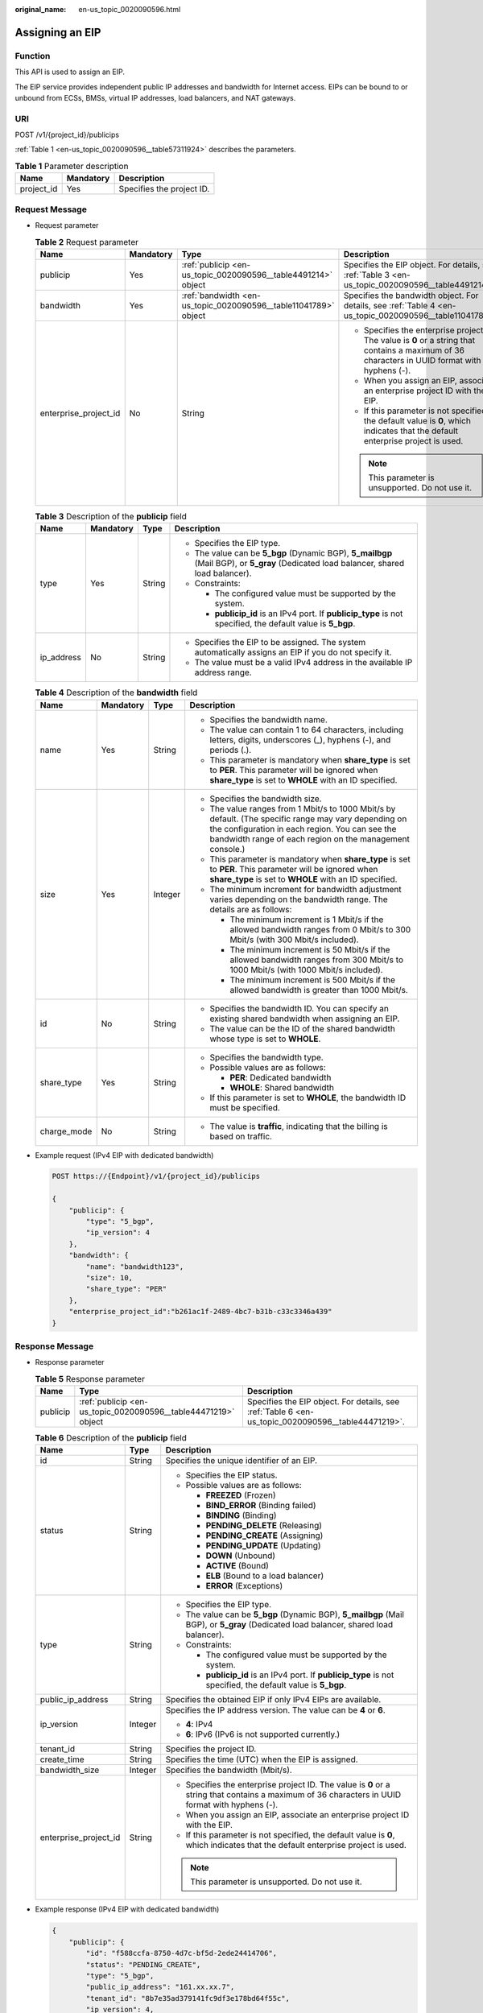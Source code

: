 :original_name: en-us_topic_0020090596.html

.. _en-us_topic_0020090596:

Assigning an EIP
================

Function
--------

This API is used to assign an EIP.

The EIP service provides independent public IP addresses and bandwidth for Internet access. EIPs can be bound to or unbound from ECSs, BMSs, virtual IP addresses, load balancers, and NAT gateways.

URI
---

POST /v1/{project_id}/publicips

:ref:`Table 1 <en-us_topic_0020090596__table57311924>` describes the parameters.

.. _en-us_topic_0020090596__table57311924:

.. table:: **Table 1** Parameter description

   ========== ========= =========================
   Name       Mandatory Description
   ========== ========= =========================
   project_id Yes       Specifies the project ID.
   ========== ========= =========================

Request Message
---------------

-  Request parameter

   .. table:: **Table 2** Request parameter

      +-----------------------+-----------------+-----------------------------------------------------------------+--------------------------------------------------------------------------------------------------------------------------------------------------+
      | Name                  | Mandatory       | Type                                                            | Description                                                                                                                                      |
      +=======================+=================+=================================================================+==================================================================================================================================================+
      | publicip              | Yes             | :ref:`publicip <en-us_topic_0020090596__table4491214>` object   | Specifies the EIP object. For details, see :ref:`Table 3 <en-us_topic_0020090596__table4491214>`.                                                |
      +-----------------------+-----------------+-----------------------------------------------------------------+--------------------------------------------------------------------------------------------------------------------------------------------------+
      | bandwidth             | Yes             | :ref:`bandwidth <en-us_topic_0020090596__table11041789>` object | Specifies the bandwidth object. For details, see :ref:`Table 4 <en-us_topic_0020090596__table11041789>`.                                         |
      +-----------------------+-----------------+-----------------------------------------------------------------+--------------------------------------------------------------------------------------------------------------------------------------------------+
      | enterprise_project_id | No              | String                                                          | -  Specifies the enterprise project ID. The value is **0** or a string that contains a maximum of 36 characters in UUID format with hyphens (-). |
      |                       |                 |                                                                 | -  When you assign an EIP, associate an enterprise project ID with the EIP.                                                                      |
      |                       |                 |                                                                 | -  If this parameter is not specified, the default value is **0**, which indicates that the default enterprise project is used.                  |
      |                       |                 |                                                                 |                                                                                                                                                  |
      |                       |                 |                                                                 | .. note::                                                                                                                                        |
      |                       |                 |                                                                 |                                                                                                                                                  |
      |                       |                 |                                                                 |    This parameter is unsupported. Do not use it.                                                                                                 |
      +-----------------------+-----------------+-----------------------------------------------------------------+--------------------------------------------------------------------------------------------------------------------------------------------------+

   .. _en-us_topic_0020090596__table4491214:

   .. table:: **Table 3** Description of the **publicip** field

      +-----------------+-----------------+-----------------+---------------------------------------------------------------------------------------------------------------------------------------+
      | Name            | Mandatory       | Type            | Description                                                                                                                           |
      +=================+=================+=================+=======================================================================================================================================+
      | type            | Yes             | String          | -  Specifies the EIP type.                                                                                                            |
      |                 |                 |                 | -  The value can be **5_bgp** (Dynamic BGP), **5_mailbgp** (Mail BGP), or **5_gray** (Dedicated load balancer, shared load balancer). |
      |                 |                 |                 | -  Constraints:                                                                                                                       |
      |                 |                 |                 |                                                                                                                                       |
      |                 |                 |                 |    -  The configured value must be supported by the system.                                                                           |
      |                 |                 |                 |    -  **publicip_id** is an IPv4 port. If **publicip_type** is not specified, the default value is **5_bgp**.                         |
      +-----------------+-----------------+-----------------+---------------------------------------------------------------------------------------------------------------------------------------+
      | ip_address      | No              | String          | -  Specifies the EIP to be assigned. The system automatically assigns an EIP if you do not specify it.                                |
      |                 |                 |                 | -  The value must be a valid IPv4 address in the available IP address range.                                                          |
      +-----------------+-----------------+-----------------+---------------------------------------------------------------------------------------------------------------------------------------+

   .. _en-us_topic_0020090596__table11041789:

   .. table:: **Table 4** Description of the **bandwidth** field

      +-----------------+-----------------+-----------------+---------------------------------------------------------------------------------------------------------------------------------------------------------------------------------------------------------------------+
      | Name            | Mandatory       | Type            | Description                                                                                                                                                                                                         |
      +=================+=================+=================+=====================================================================================================================================================================================================================+
      | name            | Yes             | String          | -  Specifies the bandwidth name.                                                                                                                                                                                    |
      |                 |                 |                 | -  The value can contain 1 to 64 characters, including letters, digits, underscores (_), hyphens (-), and periods (.).                                                                                              |
      |                 |                 |                 | -  This parameter is mandatory when **share_type** is set to **PER**. This parameter will be ignored when **share_type** is set to **WHOLE** with an ID specified.                                                  |
      +-----------------+-----------------+-----------------+---------------------------------------------------------------------------------------------------------------------------------------------------------------------------------------------------------------------+
      | size            | Yes             | Integer         | -  Specifies the bandwidth size.                                                                                                                                                                                    |
      |                 |                 |                 | -  The value ranges from 1 Mbit/s to 1000 Mbit/s by default. (The specific range may vary depending on the configuration in each region. You can see the bandwidth range of each region on the management console.) |
      |                 |                 |                 | -  This parameter is mandatory when **share_type** is set to **PER**. This parameter will be ignored when **share_type** is set to **WHOLE** with an ID specified.                                                  |
      |                 |                 |                 | -  The minimum increment for bandwidth adjustment varies depending on the bandwidth range. The details are as follows:                                                                                              |
      |                 |                 |                 |                                                                                                                                                                                                                     |
      |                 |                 |                 |    -  The minimum increment is 1 Mbit/s if the allowed bandwidth ranges from 0 Mbit/s to 300 Mbit/s (with 300 Mbit/s included).                                                                                     |
      |                 |                 |                 |    -  The minimum increment is 50 Mbit/s if the allowed bandwidth ranges from 300 Mbit/s to 1000 Mbit/s (with 1000 Mbit/s included).                                                                                |
      |                 |                 |                 |    -  The minimum increment is 500 Mbit/s if the allowed bandwidth is greater than 1000 Mbit/s.                                                                                                                     |
      +-----------------+-----------------+-----------------+---------------------------------------------------------------------------------------------------------------------------------------------------------------------------------------------------------------------+
      | id              | No              | String          | -  Specifies the bandwidth ID. You can specify an existing shared bandwidth when assigning an EIP.                                                                                                                  |
      |                 |                 |                 | -  The value can be the ID of the shared bandwidth whose type is set to **WHOLE**.                                                                                                                                  |
      +-----------------+-----------------+-----------------+---------------------------------------------------------------------------------------------------------------------------------------------------------------------------------------------------------------------+
      | share_type      | Yes             | String          | -  Specifies the bandwidth type.                                                                                                                                                                                    |
      |                 |                 |                 | -  Possible values are as follows:                                                                                                                                                                                  |
      |                 |                 |                 |                                                                                                                                                                                                                     |
      |                 |                 |                 |    -  **PER**: Dedicated bandwidth                                                                                                                                                                                  |
      |                 |                 |                 |    -  **WHOLE**: Shared bandwidth                                                                                                                                                                                   |
      |                 |                 |                 |                                                                                                                                                                                                                     |
      |                 |                 |                 | -  If this parameter is set to **WHOLE**, the bandwidth ID must be specified.                                                                                                                                       |
      +-----------------+-----------------+-----------------+---------------------------------------------------------------------------------------------------------------------------------------------------------------------------------------------------------------------+
      | charge_mode     | No              | String          | -  The value is **traffic**, indicating that the billing is based on traffic.                                                                                                                                       |
      +-----------------+-----------------+-----------------+---------------------------------------------------------------------------------------------------------------------------------------------------------------------------------------------------------------------+

-  Example request (IPv4 EIP with dedicated bandwidth)

   .. code-block:: text

      POST https://{Endpoint}/v1/{project_id}/publicips

      {
          "publicip": {
              "type": "5_bgp",
              "ip_version": 4
          },
          "bandwidth": {
              "name": "bandwidth123",
              "size": 10,
              "share_type": "PER"
          },
          "enterprise_project_id":"b261ac1f-2489-4bc7-b31b-c33c3346a439"
      }

Response Message
----------------

-  Response parameter

   .. table:: **Table 5** Response parameter

      +----------+----------------------------------------------------------------+----------------------------------------------------------------------------------------------------+
      | Name     | Type                                                           | Description                                                                                        |
      +==========+================================================================+====================================================================================================+
      | publicip | :ref:`publicip <en-us_topic_0020090596__table44471219>` object | Specifies the EIP object. For details, see :ref:`Table 6 <en-us_topic_0020090596__table44471219>`. |
      +----------+----------------------------------------------------------------+----------------------------------------------------------------------------------------------------+

   .. _en-us_topic_0020090596__table44471219:

   .. table:: **Table 6** Description of the **publicip** field

      +-----------------------+-----------------------+--------------------------------------------------------------------------------------------------------------------------------------------------+
      | Name                  | Type                  | Description                                                                                                                                      |
      +=======================+=======================+==================================================================================================================================================+
      | id                    | String                | Specifies the unique identifier of an EIP.                                                                                                       |
      +-----------------------+-----------------------+--------------------------------------------------------------------------------------------------------------------------------------------------+
      | status                | String                | -  Specifies the EIP status.                                                                                                                     |
      |                       |                       | -  Possible values are as follows:                                                                                                               |
      |                       |                       |                                                                                                                                                  |
      |                       |                       |    -  **FREEZED** (Frozen)                                                                                                                       |
      |                       |                       |    -  **BIND_ERROR** (Binding failed)                                                                                                            |
      |                       |                       |    -  **BINDING** (Binding)                                                                                                                      |
      |                       |                       |    -  **PENDING_DELETE** (Releasing)                                                                                                             |
      |                       |                       |    -  **PENDING_CREATE** (Assigning)                                                                                                             |
      |                       |                       |    -  **PENDING_UPDATE** (Updating)                                                                                                              |
      |                       |                       |    -  **DOWN** (Unbound)                                                                                                                         |
      |                       |                       |    -  **ACTIVE** (Bound)                                                                                                                         |
      |                       |                       |    -  **ELB** (Bound to a load balancer)                                                                                                         |
      |                       |                       |    -  **ERROR** (Exceptions)                                                                                                                     |
      +-----------------------+-----------------------+--------------------------------------------------------------------------------------------------------------------------------------------------+
      | type                  | String                | -  Specifies the EIP type.                                                                                                                       |
      |                       |                       | -  The value can be **5_bgp** (Dynamic BGP), **5_mailbgp** (Mail BGP), or **5_gray** (Dedicated load balancer, shared load balancer).            |
      |                       |                       | -  Constraints:                                                                                                                                  |
      |                       |                       |                                                                                                                                                  |
      |                       |                       |    -  The configured value must be supported by the system.                                                                                      |
      |                       |                       |    -  **publicip_id** is an IPv4 port. If **publicip_type** is not specified, the default value is **5_bgp**.                                    |
      +-----------------------+-----------------------+--------------------------------------------------------------------------------------------------------------------------------------------------+
      | public_ip_address     | String                | Specifies the obtained EIP if only IPv4 EIPs are available.                                                                                      |
      +-----------------------+-----------------------+--------------------------------------------------------------------------------------------------------------------------------------------------+
      | ip_version            | Integer               | Specifies the IP address version. The value can be **4** or **6**.                                                                               |
      |                       |                       |                                                                                                                                                  |
      |                       |                       | -  **4**: IPv4                                                                                                                                   |
      |                       |                       | -  **6**: IPv6 (IPv6 is not supported currently.)                                                                                                |
      +-----------------------+-----------------------+--------------------------------------------------------------------------------------------------------------------------------------------------+
      | tenant_id             | String                | Specifies the project ID.                                                                                                                        |
      +-----------------------+-----------------------+--------------------------------------------------------------------------------------------------------------------------------------------------+
      | create_time           | String                | Specifies the time (UTC) when the EIP is assigned.                                                                                               |
      +-----------------------+-----------------------+--------------------------------------------------------------------------------------------------------------------------------------------------+
      | bandwidth_size        | Integer               | Specifies the bandwidth (Mbit/s).                                                                                                                |
      +-----------------------+-----------------------+--------------------------------------------------------------------------------------------------------------------------------------------------+
      | enterprise_project_id | String                | -  Specifies the enterprise project ID. The value is **0** or a string that contains a maximum of 36 characters in UUID format with hyphens (-). |
      |                       |                       | -  When you assign an EIP, associate an enterprise project ID with the EIP.                                                                      |
      |                       |                       | -  If this parameter is not specified, the default value is **0**, which indicates that the default enterprise project is used.                  |
      |                       |                       |                                                                                                                                                  |
      |                       |                       | .. note::                                                                                                                                        |
      |                       |                       |                                                                                                                                                  |
      |                       |                       |    This parameter is unsupported. Do not use it.                                                                                                 |
      +-----------------------+-----------------------+--------------------------------------------------------------------------------------------------------------------------------------------------+

-  Example response (IPv4 EIP with dedicated bandwidth)

   .. code-block::

      {
          "publicip": {
              "id": "f588ccfa-8750-4d7c-bf5d-2ede24414706",
              "status": "PENDING_CREATE",
              "type": "5_bgp",
              "public_ip_address": "161.xx.xx.7",
              "tenant_id": "8b7e35ad379141fc9df3e178bd64f55c",
              "ip_version": 4,
              "create_time": "2015-07-16 04:10:52",
              "bandwidth_size": 0,
              "enterprise_project_id":"b261ac1f-2489-4bc7-b31b-c33c3346a439"
          }
      }

Status Code
-----------

See :ref:`Status Codes <vpc_api_0002>`.

Error Code
----------

See :ref:`Error Codes <vpc_api_0003>`.
